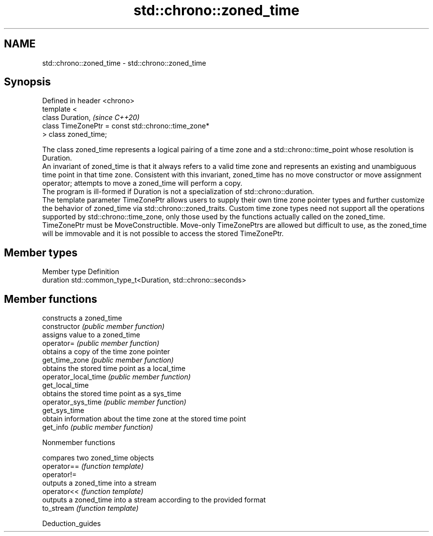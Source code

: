 .TH std::chrono::zoned_time 3 "2020.03.24" "http://cppreference.com" "C++ Standard Libary"
.SH NAME
std::chrono::zoned_time \- std::chrono::zoned_time

.SH Synopsis

  Defined in header <chrono>
  template <
  class Duration,                                    \fI(since C++20)\fP
  class TimeZonePtr = const std::chrono::time_zone*
  > class zoned_time;

  The class zoned_time represents a logical pairing of a time zone and a std::chrono::time_point whose resolution is Duration.
  An invariant of zoned_time is that it always refers to a valid time zone and represents an existing and unambiguous time point in that time zone. Consistent with this invariant, zoned_time has no move constructor or move assignment operator; attempts to move a zoned_time will perform a copy.
  The program is ill-formed if Duration is not a specialization of std::chrono::duration.
  The template parameter TimeZonePtr allows users to supply their own time zone pointer types and further customize the behavior of zoned_time via std::chrono::zoned_traits. Custom time zone types need not support all the operations supported by std::chrono::time_zone, only those used by the functions actually called on the zoned_time.
  TimeZonePtr must be MoveConstructible. Move-only TimeZonePtrs are allowed but difficult to use, as the zoned_time will be immovable and it is not possible to access the stored TimeZonePtr.

.SH Member types


  Member type Definition
  duration    std::common_type_t<Duration, std::chrono::seconds>


.SH Member functions


                      constructs a zoned_time
  constructor         \fI(public member function)\fP
                      assigns value to a zoned_time
  operator=           \fI(public member function)\fP
                      obtains a copy of the time zone pointer
  get_time_zone       \fI(public member function)\fP
                      obtains the stored time point as a local_time
  operator_local_time \fI(public member function)\fP
  get_local_time
                      obtains the stored time point as a sys_time
  operator_sys_time   \fI(public member function)\fP
  get_sys_time
                      obtain information about the time zone at the stored time point
  get_info            \fI(public member function)\fP


  Nonmember functions


             compares two zoned_time objects
  operator== \fI(function template)\fP
  operator!=
             outputs a zoned_time into a stream
  operator<< \fI(function template)\fP
             outputs a zoned_time into a stream according to the provided format
  to_stream  \fI(function template)\fP


  Deduction_guides




